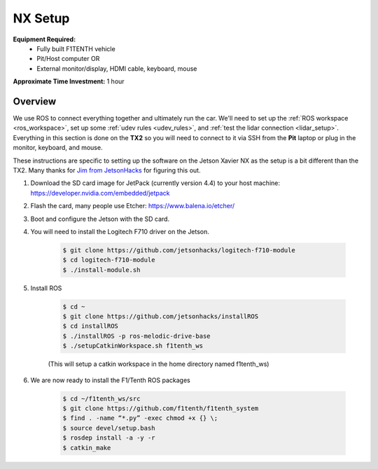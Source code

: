 .. _doc_drive_nx:

NX Setup
=====================
**Equipment Required:**
	* Fully built F1TENTH  vehicle
	* Pit/Host computer OR
	* External monitor/display, HDMI cable, keyboard, mouse

**Approximate Time Investment:** 1 hour

Overview
----------
We use ROS to connect everything together and ultimately run the car. We'll need to set up the :ref:`ROS workspace <ros_workspace>`, set up some :ref:`udev rules <udev_rules>`, and :ref:`test the lidar connection <lidar_setup>`. Everything in this section is done on the **TX2** so you will need to connect to it via SSH from the **Pit** laptop or plug in the monitor, keyboard, and mouse.

These instructions are specific to setting up the software on the Jetson Xavier NX as the setup is a bit different than the TX2. Many thanks for `Jim from JetsonHacks <https://www.jetsonhacks.com/>`_ for figuring this out.

#. Download the SD card image for JetPack (currently version 4.4) to your host machine: `https://developer.nvidia.com/embedded/jetpack <https://developer.nvidia.com/embedded/jetpack>`_

#. Flash the card, many people use Etcher: `https://www.balena.io/etcher/ <https://www.balena.io/etcher/>`_

#. Boot and configure the Jetson with the SD card.

#. You will need to install the Logitech F710 driver on the Jetson.

    .. code-block:: bash

        $ git clone https://github.com/jetsonhacks/logitech-f710-module
        $ cd logitech-f710-module
        $ ./install-module.sh

#. Install ROS

    .. code-block::  bash

        $ cd ~
        $ git clone https://github.com/jetsonhacks/installROS
        $ cd installROS
        $ ./installROS -p ros-melodic-drive-base
        $ ./setupCatkinWorkspace.sh f1tenth_ws

    (This will setup a catkin workspace in the home directory named f1tenth_ws)

#. We are now ready to install the F1/Tenth ROS packages
    
    .. code-block::  bash

        $ cd ~/f1tenth_ws/src
        $ git ​clone​ https://github.com/f1tenth/f1tenth_system
        $ find . -name “*.py” -exec chmod +x {} \;
        $ source devel/setup.bash
        $ rosdep install -a -y -r
        $ catkin_make
..
   The rosdep command will download all of the package dependencies. I don't recall if rosdep handled the ros-melodic-drive-base correctly, that's why I put that command in the installROS.sh step. I think it does (it's probably at least worth testing). The less intimidating the better.
